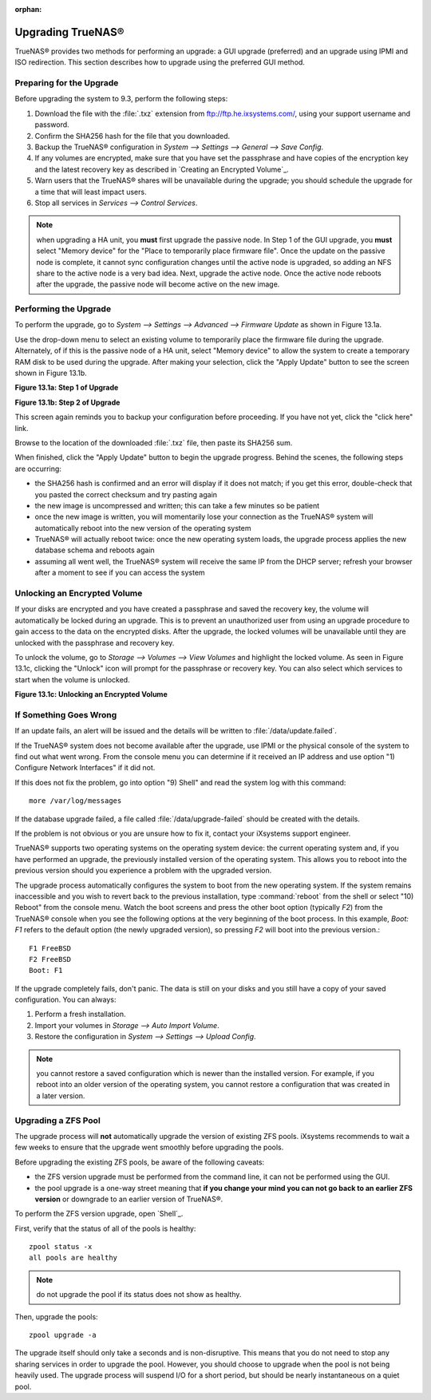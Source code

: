 :orphan:

Upgrading TrueNAS®
-------------------

TrueNAS® provides two methods for performing an upgrade: a GUI upgrade (preferred) and an upgrade using IPMI and ISO redirection. This section describes how
to upgrade using the preferred GUI method.

Preparing for the Upgrade
^^^^^^^^^^^^^^^^^^^^^^^^^

Before upgrading the system to 9.3, perform the following steps:

#.  Download the file with the :file:`.txz` extension from
    `ftp://ftp.he.ixsystems.com/ <ftp://ftp.he.ixsystems.com/>`_, using your support username and password.

#.  Confirm the SHA256 hash for the file that you downloaded.

#.  Backup the TrueNAS® configuration in `System --> Settings --> General --> Save Config`.

#.  If any volumes are encrypted, make sure that you have set the passphrase and have copies of the encryption key and the latest recovery key as described in
    `Creating an Encrypted Volume`_.

#.  Warn users that the TrueNAS® shares will be unavailable during the upgrade; you should schedule the upgrade for a time that will least impact users.

#.  Stop all services in `Services --> Control Services`.

.. note:: when upgrading a HA unit, you
   **must** first upgrade the passive node. In Step 1 of the GUI upgrade, you
   **must** select "Memory device" for the "Place to temporarily place firmware file". Once the update on the passive node is complete, it cannot sync
   configuration changes until the active node is upgraded, so adding an NFS share to the active node is a very bad idea. Next, upgrade the active node. Once
   the active node reboots after the upgrade, the passive node will become active on the new image.

Performing the Upgrade
^^^^^^^^^^^^^^^^^^^^^^

To perform the upgrade, go to `System --> Settings --> Advanced --> Firmware Update` as shown in Figure 13.1a.

Use the drop-down menu to select an existing volume to temporarily place the firmware file during the upgrade. Alternately, of if this is the passive node of
a HA unit, select "Memory device" to allow the system to create a temporary RAM disk to be used during the upgrade. After making your selection, click the
"Apply Update" button to see the screen shown in Figure 13.1b.

**Figure 13.1a: Step 1 of Upgrade**

|100000000000017F00000171394D6770_png|

.. |100000000000017F00000171394D6770_png| image:: images/upgrade1.png
    :width: 8in
    :height: 5in

**Figure 13.1b: Step 2 of Upgrade**

|100000000000020A000001039D4BB7A7_png|

.. |100000000000020A000001039D4BB7A7_png| image:: images/upgrade2.png
    :width: 4.3862in
    :height: 2.1583in

This screen again reminds you to backup your configuration before proceeding. If you have not yet, click the "click here" link.

Browse to the location of the downloaded :file:`.txz` file, then paste its SHA256 sum.

When finished, click the "Apply Update" button to begin the upgrade progress. Behind the scenes, the following steps are occurring:

*   the SHA256 hash is confirmed and an error will display if it does not match; if you get this error, double-check that you pasted the correct checksum and
    try pasting again

*   the new image is uncompressed and written; this can take a few minutes so be patient

*   once the new image is written, you will momentarily lose your connection as the TrueNAS® system will automatically reboot into the new version of the
    operating system

*   TrueNAS® will actually reboot twice: once the new operating system loads, the upgrade process applies the new database schema and reboots again

*   assuming all went well, the TrueNAS® system will receive the same IP from the DHCP server; refresh your browser after a moment to see if you can access
    the system

Unlocking an Encrypted Volume
^^^^^^^^^^^^^^^^^^^^^^^^^^^^^

If your disks are encrypted and you have created a passphrase and saved the recovery key, the volume will automatically be locked during an upgrade. This is
to prevent an unauthorized user from using an upgrade procedure to gain access to the data on the encrypted disks. After the upgrade, the locked volumes will
be unavailable until they are unlocked with the passphrase and recovery key.

To unlock the volume, go to `Storage --> Volumes --> View Volumes` and highlight the locked volume. As seen in Figure 13.1c, clicking the "Unlock" icon will
prompt for the passphrase or recovery key. You can also select which services to start when the volume is unlocked.

**Figure 13.1c: Unlocking an Encrypted Volume**

|1000000000000335000002980DC4880B_png|

.. |1000000000000335000002980DC4880B_png| image:: images/unlock.png
    :width: 6.8992in
    :height: 5.5335in

If Something Goes Wrong
^^^^^^^^^^^^^^^^^^^^^^^

If an update fails, an alert will be issued and the details will be written to :file:`/data/update.failed`.

If the TrueNAS® system does not become available after the upgrade, use IPMI or the physical console of the system to find out what went wrong. From the
console menu you can determine if it received an IP address and use option "1) Configure Network Interfaces" if it did not.

If this does not fix the problem, go into option "9) Shell" and read the system log with this command::

 more /var/log/messages

If the database upgrade failed, a file called :file:`/data/upgrade-failed` should be created with the details.

If the problem is not obvious or you are unsure how to fix it, contact your iXsystems support engineer.

TrueNAS® supports two operating systems on the operating system device: the current operating system and, if you have performed an upgrade, the previously
installed version of the operating system. This allows you to reboot into the previous version should you experience a problem with the upgraded version.

The upgrade process automatically configures the system to boot from the new operating system. If the system remains inaccessible and you wish to revert back
to the previous installation, type :command:`reboot` from the shell or select "10) Reboot" from the console menu. Watch the boot screens and press the other
boot option (typically *F2*) from the TrueNAS® console when you see the following options at the very beginning of the boot process. In this example,
*Boot: F1* refers to the default option (the newly upgraded version), so pressing
*F2* will boot into the previous version.::

 F1 FreeBSD
 F2 FreeBSD
 Boot: F1

If the upgrade completely fails, don't panic. The data is still on your disks and you still have a copy of your saved configuration. You can always:

#.  Perform a fresh installation.

#.  Import your volumes in `Storage --> Auto Import Volume`.

#.  Restore the configuration in `System --> Settings --> Upload Config`.

.. note:: you cannot restore a saved configuration which is newer than the installed version. For example, if you reboot into an older version of the
          operating system, you cannot restore a configuration that was created in a later version.

Upgrading a ZFS Pool
^^^^^^^^^^^^^^^^^^^^

The upgrade process will **not** automatically upgrade the version of existing ZFS pools. iXsystems recommends to wait a few weeks to ensure that the upgrade
went smoothly before upgrading the pools.

Before upgrading the existing ZFS pools, be aware of the following caveats:

*   the ZFS version upgrade must be performed from the command line, it can not be performed using the GUI.

*   the pool upgrade is a one-way street meaning that **if you change your mind you can not go back to an earlier ZFS version** or downgrade to an earlier
    version of TrueNAS®.

To perform the ZFS version upgrade, open `Shell`_.

First, verify that the status of all of the pools is healthy::

 zpool status -x
 all pools are healthy

.. note:: do not upgrade the pool if its status does not show as healthy.

Then, upgrade the pools::

 zpool upgrade -a

The upgrade itself should only take a seconds and is non-disruptive. This means that you do not need to stop any sharing services in order to upgrade the
pool. However, you should choose to upgrade when the pool is not being heavily used. The upgrade process will suspend I/O for a short period, but should be
nearly instantaneous on a quiet pool.